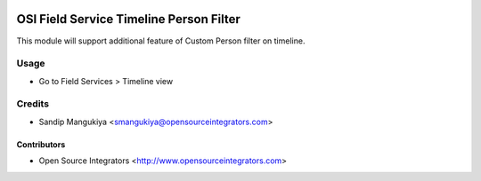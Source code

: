 .. image:: https://img.shields.io/badge/licence-AGPL--3-blue.svg
   :target: http://www.gnu.org/licenses/agpl-3.0-standalone.html
   :alt: License: AGPL-3

========================================
OSI Field Service Timeline Person Filter
========================================

This module will support additional feature of Custom Person filter on timeline.

Usage
=====

* Go to Field Services > Timeline view

Credits
=======

* Sandip Mangukiya <smangukiya@opensourceintegrators.com>

Contributors
------------

* Open Source Integrators <http://www.opensourceintegrators.com>
